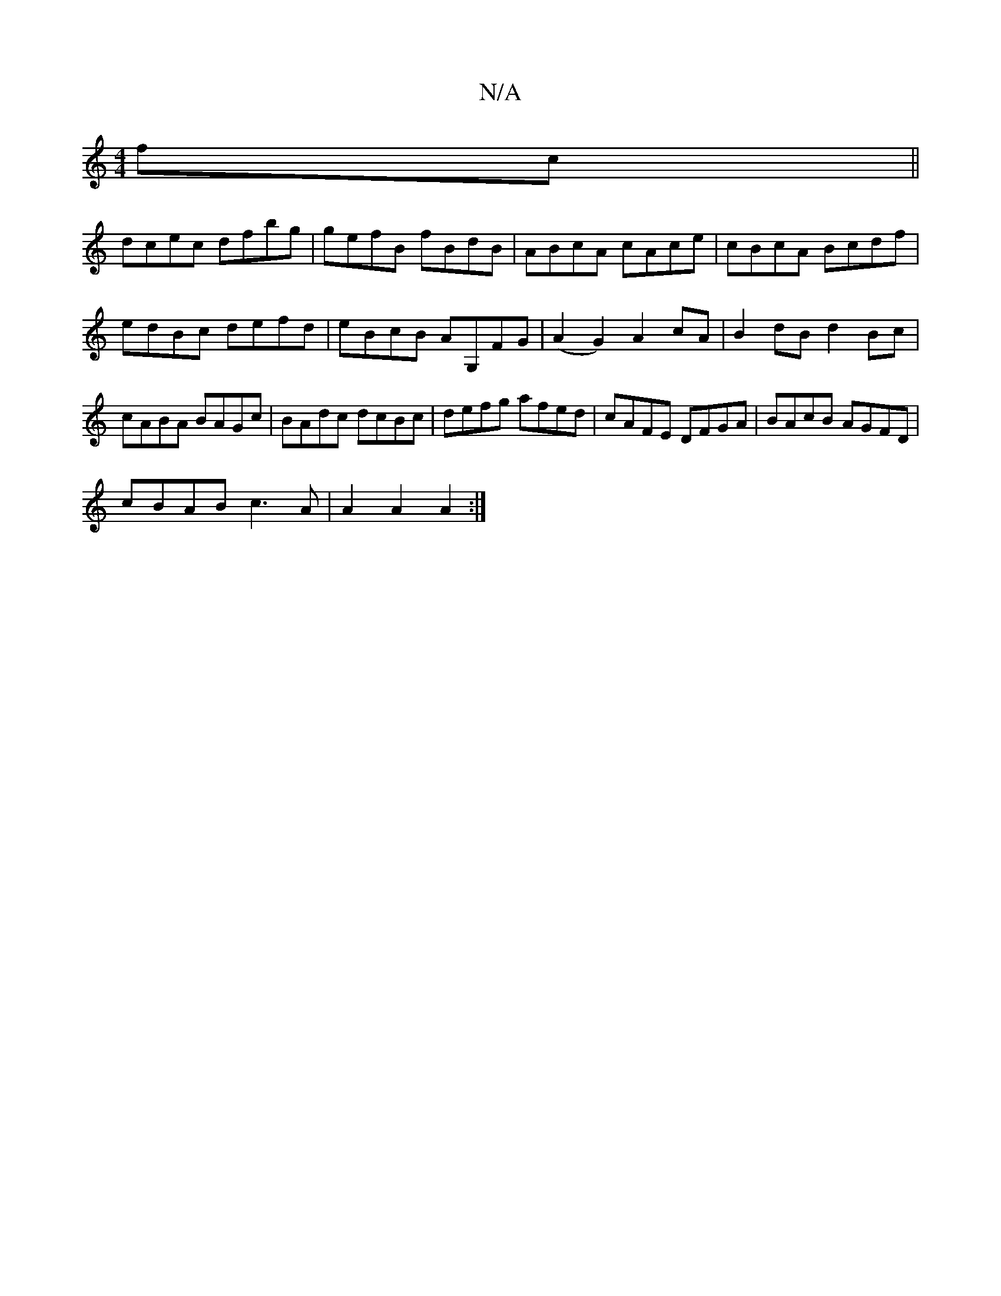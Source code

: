 X:1
T:N/A
M:4/4
R:N/A
K:Cmajor
fc||
dcec dfbg|gefB fBdB|ABcA cAce|cBcA Bcdf|edBc defd|eBcB AG,FG|(A2G2) A2 cA|B2dB d2Bc|cABA BAGc|BAdc dcBc|defg afed|cAFE DFGA| BAcB AGFD|
cBAB c3A|A2A2A2:|

|:2B|A2B2 AFAG|~c3e defg|fedc Bcdf|effg|